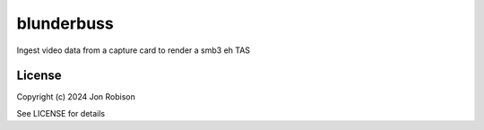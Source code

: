 blunderbuss
==============

.. image:: https://badge.fury.io/py/blunderbuss.png
    :target: https://badge.fury.io/py/blunderbuss

.. image:: https://ci.appveyor.com/api/projects/status/github/narfman0/blunderbuss?branch=main
    :target: https://ci.appveyor.com/project/narfman0/blunderbuss

Ingest video data from a capture card to render a smb3 eh TAS

License
-------

Copyright (c) 2024 Jon Robison

See LICENSE for details
